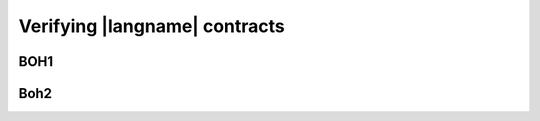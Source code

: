 ==============================
Verifying |langname| contracts
==============================


"""""""""""""""""""""""""""""""
BOH1
"""""""""""""""""""""""""""""""


"""""""""""""""""""""""""""""""
Boh2
"""""""""""""""""""""""""""""""
